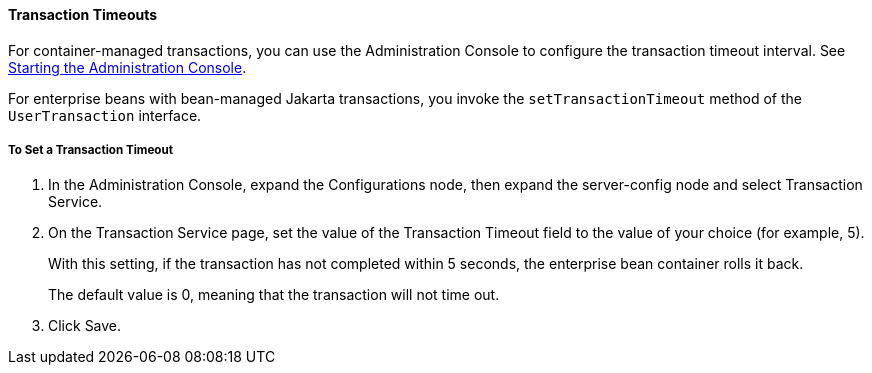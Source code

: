 [[BNCJC]][[transaction-timeouts]]

==== Transaction Timeouts

For container-managed transactions, you can use the Administration
Console to configure the transaction timeout interval. See
link:#BNADJ[Starting the Administration Console].

For enterprise beans with bean-managed Jakarta transactions, you invoke the
`setTransactionTimeout` method of the `UserTransaction` interface.

[[sthref237]][[to-set-a-transaction-timeout]]

===== To Set a Transaction Timeout

1.  In the Administration Console, expand the Configurations node, then
expand the server-config node and select Transaction Service.
2.  On the Transaction Service page, set the value of the Transaction
Timeout field to the value of your choice (for example, 5).
+
With this setting, if the transaction has not completed within 5
seconds, the enterprise bean container rolls it back.
+
The default value is 0, meaning that the transaction will not time out.
3.  Click Save.


